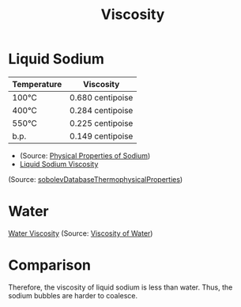 :PROPERTIES:
:ID:       d53a8258-947c-4496-9624-7c475d5bbcb8
:END:
#+title: Viscosity

* Liquid Sodium
| Temperature | Viscosity        |
|-------------+------------------|
| 100°C       | 0.680 centipoise |
| 400°C       | 0.284 centipoise |
| 550°C       | 0.225 centipoise |
| b.p.        | 0.149 centipoise |
- (Source: [[https://creativeengineers.com/about-us/knowledge-base/alkali-metal-chemical-safety-data-sheets-sds/physical-properties-of-sodium/][Physical Properties of Sodium]])
- [[file:images/viscosity_sodium.png][Liquid Sodium Viscosity]]
(Source: [[id:dd219b5e-91d2-46c9-bc63-b4fd74fbc3c9][sobolevDatabaseThermophysicalProperties]])
* Water
[[file:images/water_viscosity.png][Water Viscosity]]
(Source: [[https://wiki.anton-paar.com/de-de/wasser/][Viscosity of Water]])
* Comparison
Therefore, the viscosity of liquid sodium is less than water. Thus, the sodium bubbles are harder to coalesce.

